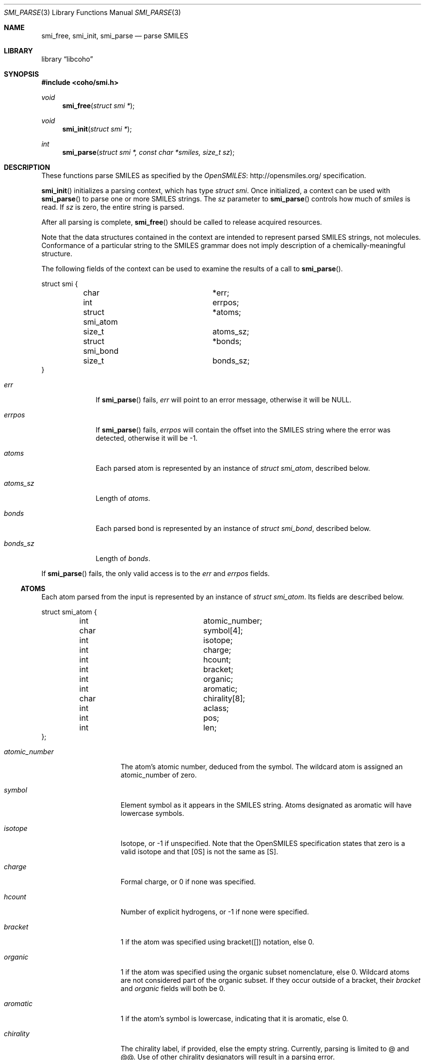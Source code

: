 .Dd July 5, 2017
.Dt SMI_PARSE 3
.Os
.Sh NAME
.Nm smi_free ,
.Nm smi_init ,
.Nm smi_parse
.Nd parse SMILES
.Sh LIBRARY
.Lb libcoho
.Sh SYNOPSIS
.In coho/smi.h
.Ft void
.Fn smi_free "struct smi *"
.Ft void
.Fn smi_init "struct smi *"
.Ft int
.Fn smi_parse "struct smi *, const char *smiles, size_t sz"
.Sh DESCRIPTION
These functions parse SMILES as specified by the
.Lk http://opensmiles.org/ "OpenSMILES"
specification.
.Pp
.Fn smi_init
initializes a parsing context, which has type
.Vt struct smi .
Once initialized,
a context can be used with
.Fn smi_parse
to parse one or more SMILES strings.
The
.Fa sz
parameter to
.Fn smi_parse
controls how much of
.Fa smiles
is read.
If
.Fa sz
is zero, the entire string is parsed.
.Pp
After all parsing is complete,
.Fn smi_free
should be called to release acquired resources.
.Pp
Note that the data structures contained in the context
are intended to represent parsed SMILES strings, not molecules.
Conformance of a particular string to the SMILES grammar does
not imply description of a chemically-meaningful structure.
.Pp
The following fields of the context can be used to examine
the results of a call to
.Fn smi_parse .
.Bd -literal
struct smi {
	char			*err;
	int			 errpos;
	struct smi_atom		*atoms;
	size_t			 atoms_sz;
	struct smi_bond		*bonds;
	size_t			 bonds_sz;
}
.Ed
.Bl -tag -width atoms_sz
.It Fa err
If
.Fn smi_parse
fails,
.Fa err
will point to an error message, otherwise it will be
.Dv NULL .
.It Fa errpos
If
.Fn smi_parse
fails,
.Fa errpos
will contain the offset into the SMILES string where the
error was detected, otherwise it will be -1.
.It Fa atoms
Each parsed atom is represented by an instance of
.Vt "struct smi_atom" ,
described below.
.It Fa atoms_sz
Length of
.Fa atoms .
.It Fa bonds
Each parsed bond is represented by an instance of
.Vt "struct smi_bond" ,
described below.
.It Fa bonds_sz
Length of
.Fa bonds .
.El
.Pp
If
.Fn smi_parse
fails, the only valid access is to the
.Fa err
and
.Fa errpos
fields.
.Ss ATOMS
Each atom parsed from the input is represented
by an instance of
.Vt struct smi_atom .
Its fields are described below.
.Bd -literal
struct smi_atom {
	int			 atomic_number;
	char			 symbol[4];
	int			 isotope;
	int			 charge;
	int			 hcount;
	int			 bracket;
	int			 organic;
	int			 aromatic;
	char			 chirality[8];
	int			 aclass;
	int			 pos;
	int			 len;
};
.Ed
.Bl -tag -width atomic_number
.It Fa atomic_number
The atom's atomic number, deduced from the symbol.
The wildcard atom is assigned an atomic_number of zero.
.It Fa symbol
Element symbol as it appears in the SMILES string.
Atoms designated as aromatic will have lowercase symbols.
.It Fa isotope
Isotope, or -1 if unspecified.
Note that the OpenSMILES specification states that zero is a
valid isotope and that [0S] is not the same as [S].
.It Fa charge
Formal charge, or 0 if none was specified.
.It Fa hcount
Number of explicit hydrogens, or -1 if none were specified.
.It Fa bracket
1 if the atom was specified using bracket([]) notation, else 0.
.It Fa organic
1 if the atom was specified using the
organic subset nomenclature, else 0.
Wildcard atoms are not considered part of the organic subset.
If they occur outside of a bracket, their
.Fa bracket
and
.Fa organic
fields will both be 0.
.It Fa aromatic
1 if the atom's symbol is lowercase, indicating that it is aromatic,
else 0.
.It Fa chirality
The chirality label, if provided, else the empty string.
Currently, parsing is limited to @ and @@.
Use of other chirality designators will result in a parsing error.
.It Fa aclass
Positive integer atom class if specified, else -1.
.It Fa pos
Offset of the atom's token in the SMILES string.
.It Fa len
Length of the atom's token.
.El
.Ss BONDS
Each bond parsed from the input produces an instance of
.Vt struct smi_bond .
Its fields are described below.
.Bd -literal
struct smi_bond {
	int			 a0;
	int			 a1;
	int			 order;
	int			 stereo;
	int			 implicit;
	int			 ring;
	int			 pos;
	int			 len;
};
.Ed
.Bl -tag -width implicit
.It Fa a0
The atom number (offset into
.Fa atoms )
of the first member of the bond pair.
.It Fa a1
The atom number (offset in
.Fa atoms )
of the second member of the bond pair.
.It Fa order
Bond order, with values from the following enumeration:
.Bl -compact -tag
.It SMI_BOND_SINGLE
.It SMI_BOND_DOUBLE
.It SMI_BOND_TRIPLE
.It SMI_BOND_QUAD
.It SMI_BOND_AROMATIC
.El
.It Fa stereo
Used to indicate the cis/trans configuration of atoms around double bonds.
Takes values from the following enumeration:
.Bl -compact -tag -width SMI_BOND_STEREO_UNSPECIFIED
.It SMI_BOND_STEREO_UNSPECIFIED
Bond has no stereochemistry
.It SMI_BOND_STEREO_UP
Atom
.Fa a1
lies "up" from
.Fa a0
.It SMI_BOND_STEREO_DOWN
Atom
.Fa a1
lies "down" from
.Fa a0
.El
.It Fa implicit
1 if bond was produced implicitly by the presence of two adjacent atoms
without an intervening bond symbol, else 0.
Implicit bonds do not have a token position or length.
An aromatic bond is implied by two adjacent aromatic atoms,
otherwise implicit bonds are single.
.It Fa ring
1 if the bond was produced using the ring bond nomenclature, else 0.
This does not imply anything about the number of rings in the molecule
described by the SMILES string.
.It Fa pos
Offset of the bond's token in the SMILES string, or -1 if the bond is
implicit.
.It Fa len
Length of the bond's token, or zero if implicit.
.El
.Sh RETURN VALUES
.Fn smi_init
and
.Fn smi_free
do not return values.
.Fn smi_parse
returns 0 on success, -1 on failure.
.Sh EXAMPLES
The following example shows how to parse a SMILES string.
.Bd -literal -offset indent

#include <stdio.h>
#include <coho/smi.h>

int
main(void)
{
	size_t i;
	struct smi smi;

	smi_init(&smi);

	if (smi_parse(&smi, "CNCC", 0)) {
		fprintf(stderr, "failed: %s\n", smi.err);
		smi_free(&smi);
		return 1;
	}

	printf("# atoms: %zi\n", smi.atoms_sz);
	printf("# bonds: %zi\n", smi.bonds_sz);
	printf("\n");

	for (i = 0; i < smi.atoms_sz; i++) {
		printf("%zi: %s\n", i, smi.atoms[i].symbol);
	}
	printf("\n");

	for (i = 0; i < smi.bonds_sz; i++) {
		printf("%zi-%zi %i\n",
		       smi.bonds[i].a0,
		       smi.bonds[i].a1,
		       smi.bonds[i].order);
	}

	smi_free(&smi);

	return 0;
}
.Ed
